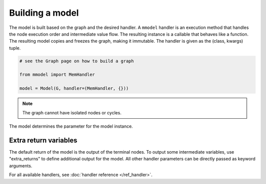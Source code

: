 Building a model
================

The model is built based on the graph and the desired handler. A ``mmodel``
handler is an execution method that handles the node execution order and 
intermediate value flow. The resulting instance is a callable that behaves
like a function. The resulting model copies and freezes the graph, making
it immutable. The handler is given as the (class, kwargs) tuple.

.. code-block:: python

    # see the Graph page on how to build a graph

    from mmodel import MemHandler

    model = Model(G, handler=(MemHandler, {}))

.. Note::

    The graph cannot have isolated nodes or cycles.

The model determines the parameter for the model instance.

Extra return variables
----------------------------

The default return of the model is the output of the terminal nodes. To
output some intermediate variables, use "extra_returns" to define additional
output for the model. All other handler parameters can be directly passed
as keyword arguments.

For all available handlers, see :doc:`handler reference </ref_handler>`. 
